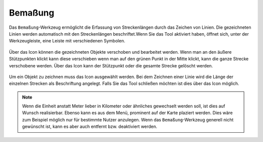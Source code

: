 Bemaßung
========

Das |dimensions| ``Bemaßung``-Werkzeug ermöglicht die Erfassung von Streckenlängen durch das Zeichen von Linien. Die gezeichneten Linien werden automatisch mit den Streckenlängen beschriftet.Wenn Sie das Tool aktiviert haben, öffnet sich, unter der Werkzeugleiste, eine Leiste mit verschiedenen Symbolen.

.. figure:: ../../../screenshots/de/client-user/dimensions_tool.png
  :align: center

Über das |arrow| Icon können die gezeichneten Objekte verschoben und bearbeitet werden. Wenn man an den äußere Stützpunkten klickt kann diese verschieben wenn man auf den grünen Punkt in der Mitte klickt, kann die ganze Strecke verschobene werden. Über das |trash| Icon kann der Stützpunkt oder die gesamte Strecke gelöscht werden.

.. figure:: ../../../screenshots/de/client-user/dimensions_tool_2.png
  :align: center

Um ein Objekt zu zeichnen muss das |line| Icon ausgewählt werden. Bei dem Zeichnen einer Linie wird die Länge der einzelnen Strecken als Beschriftung angelegt. Falls Sie das Tool schließen möchten ist dies über das |cancel| Icon möglich.

.. note::
 Wenn die Einheit anstatt Meter lieber in Kilometer oder ähnliches gewechselt werden soll, ist dies auf Wunsch realisierbar. Ebenso kann es aus dem Menü, prominent auf der Karte plaziert werden. Dies wäre zum Beispiel möglich nur für bestimmte Nutzer anzulegen. Wenn das ``Bemaßung``-Werkzeug generell nicht gewünscht ist, kann es aber auch entfernt bzw. deaktiviert werden.

 .. |dimensions| image:: ../../../images/gbd-icon-bemassung-02.svg
   :width: 30em
 .. |arrow| image:: ../../../images/cursor.svg
   :width: 30em
 .. |line| image:: ../../../images/dim_line.svg
   :width: 30em
 .. |cancel| image:: ../../../images/baseline-close-24px.svg
   :width: 30em
 .. |trash| image:: ../../../images/baseline-delete-24px.svg
   :width: 30em

